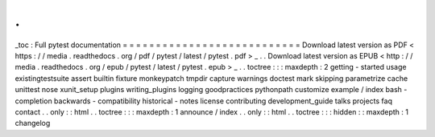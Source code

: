 .
.
_toc
:
Full
pytest
documentation
=
=
=
=
=
=
=
=
=
=
=
=
=
=
=
=
=
=
=
=
=
=
=
=
=
=
=
Download
latest
version
as
PDF
<
https
:
/
/
media
.
readthedocs
.
org
/
pdf
/
pytest
/
latest
/
pytest
.
pdf
>
_
.
.
Download
latest
version
as
EPUB
<
http
:
/
/
media
.
readthedocs
.
org
/
epub
/
pytest
/
latest
/
pytest
.
epub
>
_
.
.
toctree
:
:
:
maxdepth
:
2
getting
-
started
usage
existingtestsuite
assert
builtin
fixture
monkeypatch
tmpdir
capture
warnings
doctest
mark
skipping
parametrize
cache
unittest
nose
xunit_setup
plugins
writing_plugins
logging
goodpractices
pythonpath
customize
example
/
index
bash
-
completion
backwards
-
compatibility
historical
-
notes
license
contributing
development_guide
talks
projects
faq
contact
.
.
only
:
:
html
.
.
toctree
:
:
:
maxdepth
:
1
announce
/
index
.
.
only
:
:
html
.
.
toctree
:
:
:
hidden
:
:
maxdepth
:
1
changelog
